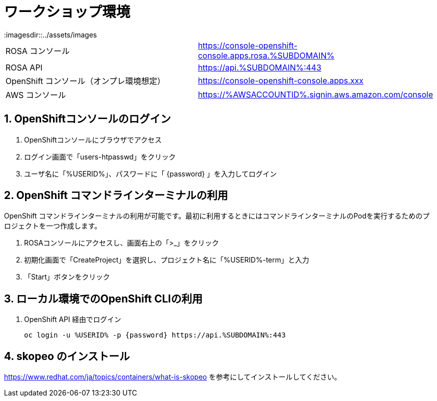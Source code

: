 = ワークショップ環境
:imagesdir::../assets/images
:sectnums:
:sectnumlevels: 4

|===
|ROSA コンソール| https://console-openshift-console.apps.rosa.%SUBDOMAIN%
|ROSA API| https://api.%SUBDOMAIN%:443
|OpenShift コンソール（オンプレ環境想定）| https://console-openshift-console.apps.xxx
|AWS コンソール|https://%AWSACCOUNTID%.signin.aws.amazon.com/console 
|===

== OpenShiftコンソールのログイン

. OpenShiftコンソールにブラウザでアクセス
. ログイン画面で「users-htpasswd」をクリック
. ユーザ名に「%USERID%」、パスワードに「 {password} 」を入力してログイン


== OpenShift コマンドラインターミナルの利用

OpenShift コマンドラインターミナルの利用が可能です。最初に利用するときにはコマンドラインターミナルのPodを実行するためのプロジェクトを一つ作成します。

. ROSAコンソールにアクセスし、画面右上の「>_」をクリック
. 初期化画面で「CreateProject」を選択し、プロジェクト名に「%USERID%-term」と入力
. 「Start」ボタンをクリック

== ローカル環境でのOpenShift CLIの利用

. OpenShift API 経由でログイン
+
[.console-input]
[source,bash]
----
oc login -u %USERID% -p {password} https://api.%SUBDOMAIN%:443
----

== skopeo のインストール

https://www.redhat.com/ja/topics/containers/what-is-skopeo を参考にしてインストールしてください。